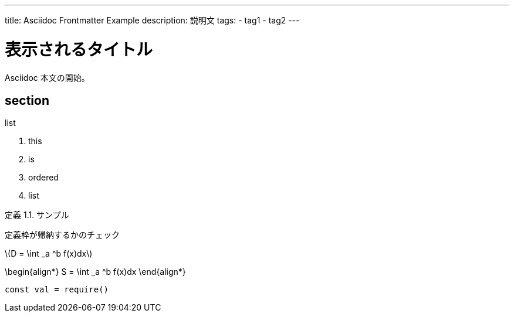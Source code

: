 ---
title: Asciidoc Frontmatter Example
description: 説明文
tags:
  - tag1
  - tag2
---

= 表示されるタイトル

Asciidoc 本文の開始。



== section
:dummy: {counter2:section}
:num: 0


.list
. this
. is
. ordered
. list

:def-sample: 定義 {section}.{counter:num}. サンプル
[#def-sample.definition.NoBreak, title='{def-sample}']
[[def-sample, {section}.{num}]]
****
定義枠が帰納するかのチェック
****


\(D = \int _a ^b f(x)dx\)

\begin{align*}
  S = \int _a ^b f(x)dx
\end{align*}


[source, javascript]
----
const val = require()
----